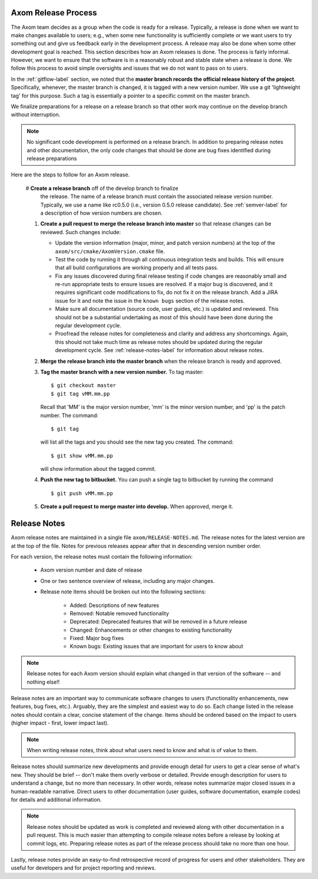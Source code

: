 .. ##
.. ## Copyright (c) 2017-2019, Lawrence Livermore National Security, LLC.
.. ##
.. ## Produced at the Lawrence Livermore National Laboratory.
.. ##
.. ## LLNL-CODE-741217
.. ##
.. ## All rights reserved.
.. ##
.. ## This file is part of Axom.
.. ##
.. ## For details about use and distribution, please read axom/LICENSE.
.. ##

.. _release-label:

*******************************************
Axom Release Process
*******************************************

The Axom team decides as a group when the code is ready for a release. 
Typically, a release is done when we want to make changes available to users;
e.g., when some new functionality is sufficiently complete or we want users to
try something out and give us feedback early in the development process. A
release may also be done when some other development goal is reached. This 
section describes how an Axom releases is done. The process is fairly 
informal. However, we want to ensure that the software is in a reasonably 
robust and stable state when a release is done. We follow this process to 
avoid simple oversights and issues that we do not want to pass on to users.

In the :ref:`gitflow-label` section, we noted that the **master branch
records the official release history of the project**. Specifically,
whenever, the master branch is changed, it is tagged with a new
version number. We use a git 'lightweight tag' for this purpose. Such
a tag is essentially a pointer to a specific commit on the master branch.

We finalize preparations for a release on a release branch so that other 
work may continue on the develop branch without interruption. 

.. note:: No significant code development is performed on a release branch.
          In addition to preparing release notes and other documentation, the
          only code changes that should be done are bug fixes identified 
          during release preparations

Here are the steps to follow for an Axom release.

  #  **Create a release branch** off of the develop branch to finalize 
     the release. The name of a release branch must contain the associated 
     release version number. Typically, we use a name like rc0.5.0 (i.e., 
     version 0.5.0 release candidate). See :ref:`semver-label` for a 
     description of how version numbers are chosen. 

  #. **Create a pull request to merge the release branch into master** so that
     release changes can be reviewed. Such changes include:

     * Update the version information (major, minor, and patch version numbers)
       at the top of the ``axom/src/cmake/AxomVersion.cmake`` file.

     * Test the code by running it through all continuous integration tests 
       and builds. This will ensure that all build configurations are working 
       properly and all tests pass. 

     * Fix any issues discovered during final release testing if code changes
       are reasonably small and re-run appropriate tests to ensure issues are
       resolved. If a major bug is discovered, and it requires significant
       code modifications to fix, do not fix it on the release branch. Add
       a JIRA issue for it and note the issue in the ``known bugs`` section of
       the release notes.

     * Make sure all documentation (source code, user guides, etc.) is
       updated and reviewed. This should not be a substantial undertaking as
       most of this should have been done during the regular development cycle.

     * Proofread the release notes for completeness and clarity and address
       any shortcomings. Again, this should not take much time as release notes
       should be updated during the regular development cycle. See 
       :ref:`release-notes-label` for information about release notes.

  #. **Merge the release branch into the master branch** when the release 
     branch is ready and approved.

  #. **Tag the master branch with a new version number.** To tag master::

       $ git checkout master
       $ git tag vMM.mm.pp

     Recall that 'MM' is the major version number, 'mm' is the minor version
     number, and 'pp' is the patch number. The command::

       $ git tag

     will list all the tags and you should see the new tag you created.
     The command::

       $ git show vMM.mm.pp

     will show information about the tagged commit.

  #. **Push the new tag to bitbucket.** You can push a single tag
     to bitbucket by running the command ::

       $ git push vMM.mm.pp

  #. **Create a pull request to merge master into develop.** When approved,
     merge it.


.. _release-notes-label:

*******************************************
Release Notes
*******************************************

Axom release notes are maintained in a single file ``axom/RELEASE-NOTES.md``.
The release notes for the latest version are at the top of the file. 
Notes for previous releases appear after that in descending version number 
order.

For each version, the release notes must contain the following information:

 * Axom version number and date of release

 * One or two sentence overview of release, including any major changes.
 
 * Release note items should be broken out into the following sections: 

    * Added: Descriptions of new features
    * Removed: Notable removed functionality
    * Deprecated: Deprecated features that will be removed in a future release
    * Changed: Enhancements or other changes to existing functionality
    * Fixed: Major bug fixes
    * Known bugs: Existing issues that are important for users to know about

.. note:: Release notes for each Axom version should explain what changed in 
          that version of the software -- and nothing else!! 

Release notes are an important way to communicate software changes to users
(functionality enhancements, new features, bug fixes, etc.). Arguably, they 
are the simplest and easiest way to do so. Each change listed in the release 
notes should contain a clear, concise statement of the change. Items should 
be ordered based on the impact to users (higher impact - first, lower impact 
last). 

.. note:: When writing release notes, think about what users need to know and 
          what is of value to them. 

Release notes should summarize new developments and provide enough detail
for users to get a clear sense of what's new. They should be brief -- don't
make them overly verbose or detailed. Provide enough description for users
to understand a change, but no more than necessary. In other words, release
notes summarize major closed issues in a human-readable narrative. Direct 
users to other documentation (user guides, software documentation, example 
codes) for details and additional information.

.. note:: Release notes should be updated as work is completed and reviewed
          along with other documentation in a pull request. This is much 
          easier than attempting to compile release notes before a release 
          by looking at commit logs, etc. Preparing release notes as part 
          of the release process should take no more than one hour.

Lastly, release notes provide an easy-to-find retrospective record of 
progress for users and other stakeholders. They are useful for developers
and for project reporting and reviews.


